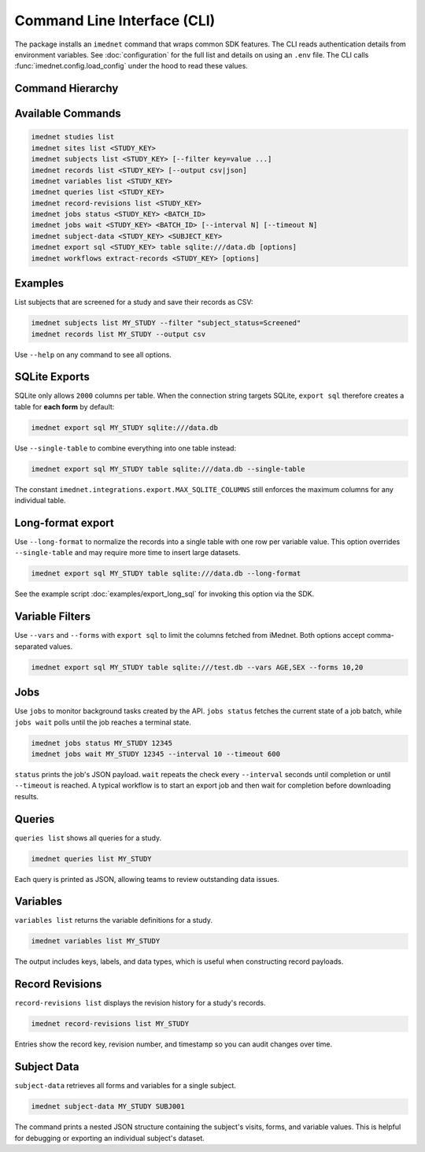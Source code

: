Command Line Interface (CLI)
============================

The package installs an ``imednet`` command that wraps common SDK features. The CLI
reads authentication details from environment variables. See :doc:`configuration`
for the full list and details on using an ``.env`` file. The CLI calls
:func:`imednet.config.load_config` under the hood to read these values.

Command Hierarchy
-----------------

.. mermaid::

   graph TD
       A[imednet] --> B(studies)
       A --> C(sites)
       A --> D(subjects)
       A --> E(records)
       A --> F(export)
       F --> F1(parquet)
       F --> F2(csv)
       F --> F3(excel)
       F --> F4(json)
       A --> G(jobs)
       A --> H(queries)
       A --> I(variables)
       A --> J("record-revisions")
       A --> K(workflows)
       K --> K1("extract-records")
       A --> L("subject-data")

Available Commands
------------------

.. code-block:: console

   imednet studies list
   imednet sites list <STUDY_KEY>
   imednet subjects list <STUDY_KEY> [--filter key=value ...]
   imednet records list <STUDY_KEY> [--output csv|json]
   imednet variables list <STUDY_KEY>
   imednet queries list <STUDY_KEY>
   imednet record-revisions list <STUDY_KEY>
   imednet jobs status <STUDY_KEY> <BATCH_ID>
   imednet jobs wait <STUDY_KEY> <BATCH_ID> [--interval N] [--timeout N]
   imednet subject-data <STUDY_KEY> <SUBJECT_KEY>
   imednet export sql <STUDY_KEY> table sqlite:///data.db [options]
   imednet workflows extract-records <STUDY_KEY> [options]

Examples
--------

List subjects that are screened for a study and save their records as CSV:

.. code-block:: console

   imednet subjects list MY_STUDY --filter "subject_status=Screened"
   imednet records list MY_STUDY --output csv

Use ``--help`` on any command to see all options.

SQLite Exports
--------------

SQLite only allows ``2000`` columns per table. When the connection string
targets SQLite, ``export sql`` therefore creates a table for **each form** by
default:

.. code-block:: console

   imednet export sql MY_STUDY sqlite:///data.db

Use ``--single-table`` to combine everything into one table instead:

.. code-block:: console

   imednet export sql MY_STUDY table sqlite:///data.db --single-table

The constant ``imednet.integrations.export.MAX_SQLITE_COLUMNS`` still enforces
the maximum columns for any individual table.

Long-format export
------------------

Use ``--long-format`` to normalize the records into a single table with one
row per variable value. This option overrides ``--single-table`` and may
require more time to insert large datasets.

.. code-block:: console

   imednet export sql MY_STUDY table sqlite:///data.db --long-format

See the example script :doc:`examples/export_long_sql` for invoking this option
via the SDK.

Variable Filters
----------------

Use ``--vars`` and ``--forms`` with ``export sql`` to limit the columns fetched
from iMednet. Both options accept comma-separated values.

.. code-block:: console

   imednet export sql MY_STUDY table sqlite:///test.db --vars AGE,SEX --forms 10,20

Jobs
----

Use ``jobs`` to monitor background tasks created by the API. ``jobs status`` fetches the
current state of a job batch, while ``jobs wait`` polls until the job reaches a terminal
state.

.. code-block:: console

   imednet jobs status MY_STUDY 12345
   imednet jobs wait MY_STUDY 12345 --interval 10 --timeout 600

``status`` prints the job's JSON payload. ``wait`` repeats the check every ``--interval``
seconds until completion or until ``--timeout`` is reached. A typical workflow is to
start an export job and then wait for completion before downloading results.

Queries
-------

``queries list`` shows all queries for a study.

.. code-block:: console

   imednet queries list MY_STUDY

Each query is printed as JSON, allowing teams to review outstanding data issues.

Variables
---------

``variables list`` returns the variable definitions for a study.

.. code-block:: console

   imednet variables list MY_STUDY

The output includes keys, labels, and data types, which is useful when constructing
record payloads.

Record Revisions
----------------

``record-revisions list`` displays the revision history for a study's records.

.. code-block:: console

   imednet record-revisions list MY_STUDY

Entries show the record key, revision number, and timestamp so you can audit changes
over time.

Subject Data
------------

``subject-data`` retrieves all forms and variables for a single subject.

.. code-block:: console

   imednet subject-data MY_STUDY SUBJ001

The command prints a nested JSON structure containing the subject's visits, forms, and
variable values. This is helpful for debugging or exporting an individual subject's
dataset.
